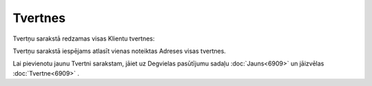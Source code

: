 .. 6911 Tvertnes************ 
Tvertņu sarakstā redzamas visas Klientu tvertnes:

|images_ozols/25577.png|



Tvertņu sarakstā iespējams atlasīt vienas noteiktas Adreses visas
tvertnes.

Lai pievienotu jaunu Tvertni sarakstam, jāiet uz Degvielas pasūtījumu
sadaļu :doc:`Jauns<6909>` un jāizvēlas :doc:`Tvertne<6909>` .

.. |images_ozols/25577.png| image:: images_ozols/25577.png
       :scale: 100%

 